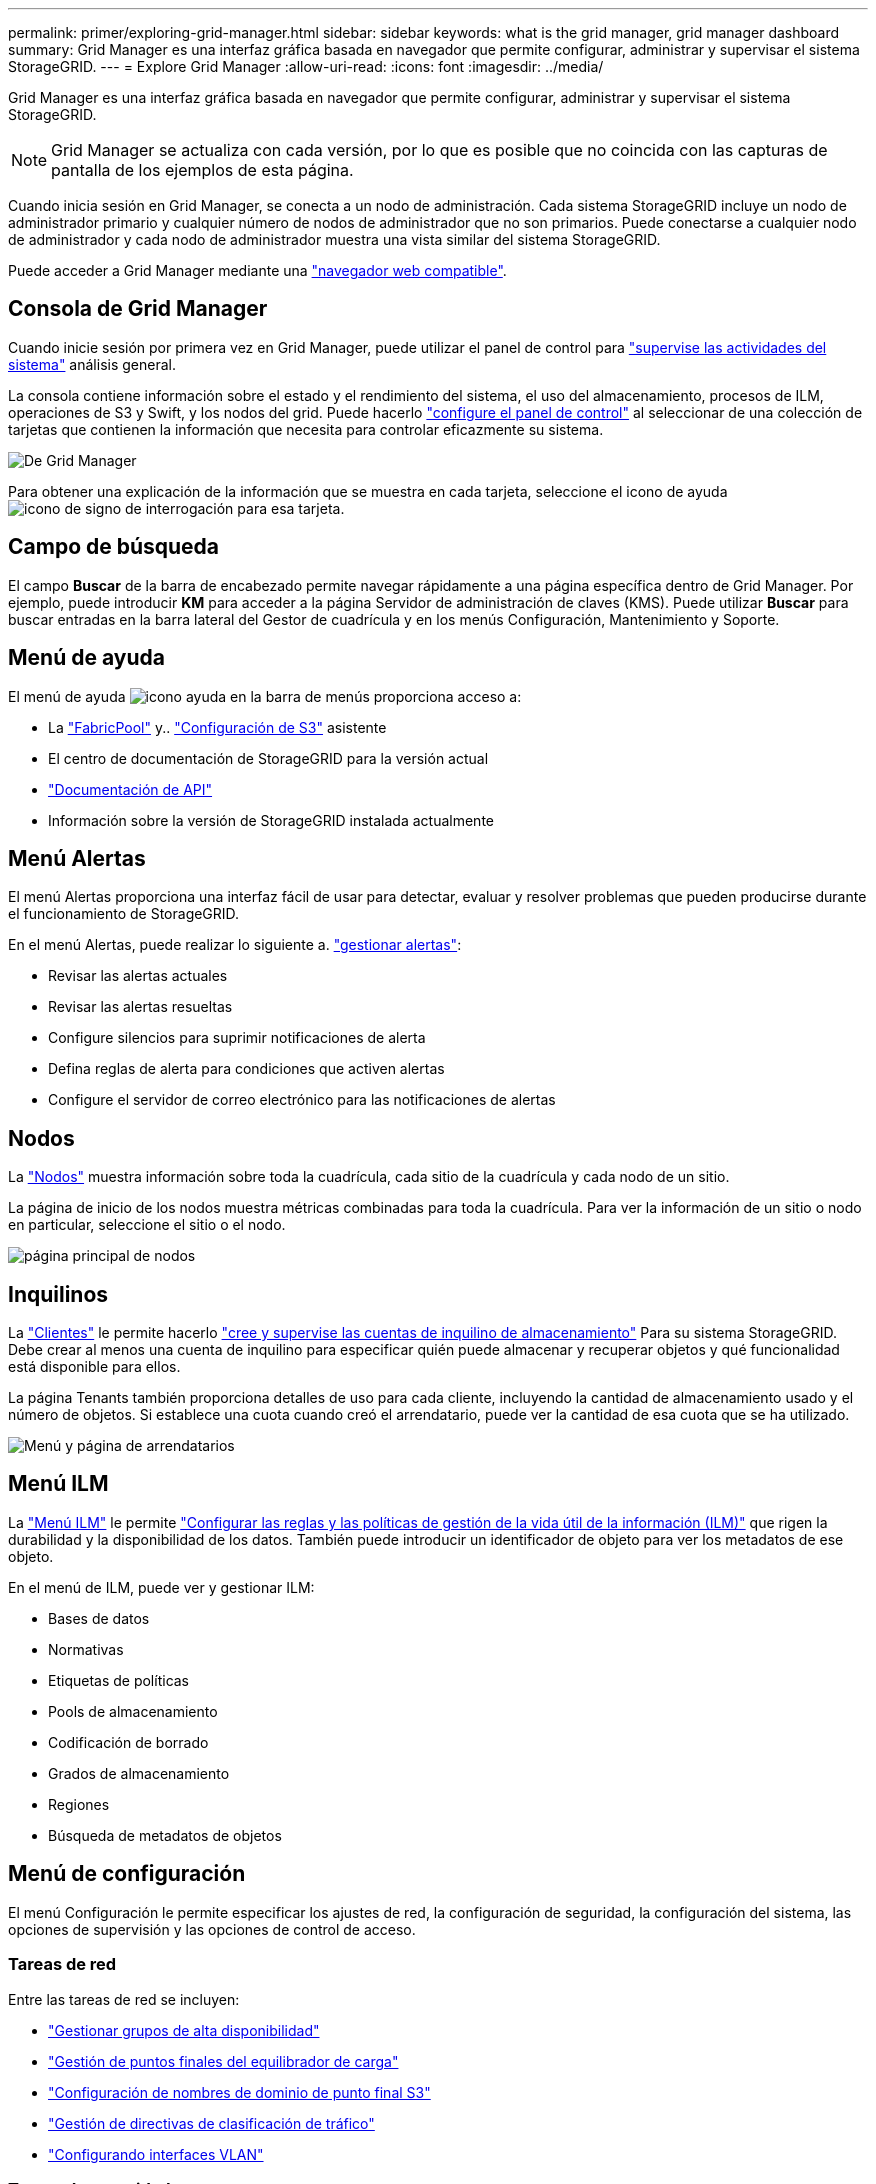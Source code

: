 ---
permalink: primer/exploring-grid-manager.html 
sidebar: sidebar 
keywords: what is the grid manager, grid manager dashboard 
summary: Grid Manager es una interfaz gráfica basada en navegador que permite configurar, administrar y supervisar el sistema StorageGRID. 
---
= Explore Grid Manager
:allow-uri-read: 
:icons: font
:imagesdir: ../media/


[role="lead"]
Grid Manager es una interfaz gráfica basada en navegador que permite configurar, administrar y supervisar el sistema StorageGRID.


NOTE: Grid Manager se actualiza con cada versión, por lo que es posible que no coincida con las capturas de pantalla de los ejemplos de esta página.

Cuando inicia sesión en Grid Manager, se conecta a un nodo de administración. Cada sistema StorageGRID incluye un nodo de administrador primario y cualquier número de nodos de administrador que no son primarios. Puede conectarse a cualquier nodo de administrador y cada nodo de administrador muestra una vista similar del sistema StorageGRID.

Puede acceder a Grid Manager mediante una link:../admin/web-browser-requirements.html["navegador web compatible"].



== Consola de Grid Manager

Cuando inicie sesión por primera vez en Grid Manager, puede utilizar el panel de control para link:../monitor/viewing-dashboard.html["supervise las actividades del sistema"] análisis general.

La consola contiene información sobre el estado y el rendimiento del sistema, el uso del almacenamiento, procesos de ILM, operaciones de S3 y Swift, y los nodos del grid. Puede hacerlo link:../monitor/viewing-dashboard.html["configure el panel de control"] al seleccionar de una colección de tarjetas que contienen la información que necesita para controlar eficazmente su sistema.

image::../media/grid_manager_dashboard_and_menu.png[De Grid Manager]

Para obtener una explicación de la información que se muestra en cada tarjeta, seleccione el icono de ayuda image:../media/icon_nms_question.png["icono de signo de interrogación"] para esa tarjeta.



== Campo de búsqueda

El campo *Buscar* de la barra de encabezado permite navegar rápidamente a una página específica dentro de Grid Manager. Por ejemplo, puede introducir *KM* para acceder a la página Servidor de administración de claves (KMS). Puede utilizar *Buscar* para buscar entradas en la barra lateral del Gestor de cuadrícula y en los menús Configuración, Mantenimiento y Soporte.



== Menú de ayuda

El menú de ayuda image:../media/icon-help-menu-bar.png["icono ayuda en la barra de menús"] proporciona acceso a:

* La link:../fabricpool/use-fabricpool-setup-wizard.html["FabricPool"] y.. link:../admin/use-s3-setup-wizard.html["Configuración de S3"] asistente
* El centro de documentación de StorageGRID para la versión actual
* link:../admin/using-grid-management-api.html["Documentación de API"]
* Información sobre la versión de StorageGRID instalada actualmente




== Menú Alertas

El menú Alertas proporciona una interfaz fácil de usar para detectar, evaluar y resolver problemas que pueden producirse durante el funcionamiento de StorageGRID.

En el menú Alertas, puede realizar lo siguiente a. link:../monitor/managing-alerts.html["gestionar alertas"]:

* Revisar las alertas actuales
* Revisar las alertas resueltas
* Configure silencios para suprimir notificaciones de alerta
* Defina reglas de alerta para condiciones que activen alertas
* Configure el servidor de correo electrónico para las notificaciones de alertas




== Nodos

La link:../monitor/viewing-nodes-page.html["Nodos"] muestra información sobre toda la cuadrícula, cada sitio de la cuadrícula y cada nodo de un sitio.

La página de inicio de los nodos muestra métricas combinadas para toda la cuadrícula. Para ver la información de un sitio o nodo en particular, seleccione el sitio o el nodo.

image::../media/nodes_page.png[página principal de nodos]



== Inquilinos

La link:../admin/managing-tenants.html["Clientes"] le permite hacerlo link:../tenant/index.html["cree y supervise las cuentas de inquilino de almacenamiento"] Para su sistema StorageGRID. Debe crear al menos una cuenta de inquilino para especificar quién puede almacenar y recuperar objetos y qué funcionalidad está disponible para ellos.

La página Tenants también proporciona detalles de uso para cada cliente, incluyendo la cantidad de almacenamiento usado y el número de objetos. Si establece una cuota cuando creó el arrendatario, puede ver la cantidad de esa cuota que se ha utilizado.

image::../media/tenants_page.png[Menú y página de arrendatarios]



== Menú ILM

La link:using-information-lifecycle-management.html["Menú ILM"] le permite link:../ilm/index.html["Configurar las reglas y las políticas de gestión de la vida útil de la información (ILM)"] que rigen la durabilidad y la disponibilidad de los datos. También puede introducir un identificador de objeto para ver los metadatos de ese objeto.

En el menú de ILM, puede ver y gestionar ILM:

* Bases de datos
* Normativas
* Etiquetas de políticas
* Pools de almacenamiento
* Codificación de borrado
* Grados de almacenamiento
* Regiones
* Búsqueda de metadatos de objetos




== Menú de configuración

El menú Configuración le permite especificar los ajustes de red, la configuración de seguridad, la configuración del sistema, las opciones de supervisión y las opciones de control de acceso.



=== Tareas de red

Entre las tareas de red se incluyen:

* link:../admin/managing-high-availability-groups.html["Gestionar grupos de alta disponibilidad"]
* link:../admin/managing-load-balancing.html["Gestión de puntos finales del equilibrador de carga"]
* link:../admin/configuring-s3-api-endpoint-domain-names.html["Configuración de nombres de dominio de punto final S3"]
* link:../admin/managing-traffic-classification-policies.html["Gestión de directivas de clasificación de tráfico"]
* link:../admin/configure-vlan-interfaces.html["Configurando interfaces VLAN"]




=== Tareas de seguridad

Las tareas de seguridad incluyen:

* link:../admin/using-storagegrid-security-certificates.html["Gestión de certificados de seguridad"]
* link:../admin/manage-firewall-controls.html["Gestión de los controles internos del firewall"]
* link:../admin/kms-configuring.html["Configuración de servidores de gestión de claves"]
* Configuración de los ajustes de seguridad, incluido el link:../admin/manage-tls-ssh-policy.html["Política de TLS y SSH"], link:../admin/changing-network-options-object-encryption.html["opciones de seguridad de objetos y redes"], y. link:../admin/changing-browser-session-timeout-interface.html["configuración de seguridad de la interfaz"].
* Configuración de los ajustes de un link:../admin/configuring-storage-proxy-settings.html["proxy de almacenamiento"] o una link:../admin/configuring-admin-proxy-settings.html["proxy de administración"]




=== Tareas del sistema

Las tareas del sistema incluyen:

* Uso link:../admin/grid-federation-overview.html["federación de grid"] Para clonar información de cuenta de inquilino y replicar datos de objetos entre dos sistemas StorageGRID.
* Opcionalmente, active el link:../admin/configuring-stored-object-compression.html["Comprimir objetos almacenados"] opción.
* link:../ilm/managing-objects-with-s3-object-lock.html["Gestión del bloqueo de objetos S3"]
* Comprender las opciones de almacenamiento como link:../admin/what-object-segmentation-is.html["segmentación de objetos"] y.. link:../admin/what-storage-volume-watermarks-are.html["marcas de agua de volumen de almacenamiento"].




=== Tareas de supervisión

Las tareas de supervisión incluyen:

* link:../monitor/configure-audit-messages.html["Configuración de los mensajes de auditoría y los destinos de registro"]
* link:../monitor/using-snmp-monitoring.html["Uso de la supervisión de SNMP"]




=== Tareas de control de acceso

Las tareas de control de acceso incluyen:

* link:../admin/managing-admin-groups.html["Gestión de los grupos de administración"]
* link:../admin/managing-users.html["Gestión de usuarios administradores"]
* Cambiar el link:../admin/changing-provisioning-passphrase.html["aprovisionamiento de la clave de acceso"] o. link:../admin/change-node-console-password.html["contraseñas de la consola del nodo"]
* link:../admin/using-identity-federation.html["Mediante la federación de identidades"]
* link:../admin/configuring-sso.html["Configuración de SSO"]




== Menú de mantenimiento

El menú Mantenimiento le permite realizar tareas de mantenimiento, mantenimiento del sistema y mantenimiento de la red.



=== Tareas

Las tareas de mantenimiento incluyen:

* link:../maintain/decommission-procedure.html["Operaciones de decomisionar"] para eliminar los nodos y sitios de cuadrícula no utilizados
* link:../expand/index.html["Operaciones de expansión"] para agregar nuevos nodos y sitios de cuadrícula
* link:../maintain/grid-node-recovery-procedures.html["Procedimientos de recuperación de nodos de grid"] para sustituir un nodo con fallos y restaurar los datos
* link:../maintain/rename-grid-site-node-overview.html["Cambiar el nombre de los procedimientos"] para cambiar los nombres mostrados de la cuadrícula, los sitios y los nodos
* link:../troubleshoot/verifying-object-integrity.html["Operaciones de comprobación de existencia de objetos"] para verificar la existencia (aunque no la corrección) de los datos de objeto
* Ejecución de un link:../maintain/rolling-reboot-procedure.html["reinicio gradual"] para reiniciar varios nodos de cuadrícula
* link:../maintain/restoring-volume.html["Operaciones de restauración de volúmenes"]




=== Sistema

Algunas de las tareas de mantenimiento del sistema que se pueden realizar son:

* link:../admin/viewing-storagegrid-license-information.html["Ver información de licencias de StorageGRID"] o. link:../admin/updating-storagegrid-license-information.html["actualizando la información de licencia"]
* Generar y descargar el link:../maintain/downloading-recovery-package.html["Paquete de recuperación"]
* Realizar actualizaciones de software StorageGRID, incluidas actualizaciones de software, correcciones urgentes y actualizaciones para el software de sistema operativo SANtricity en los dispositivos seleccionados
+
** link:../upgrade/index.html["Procedimiento de actualización"]
** link:../maintain/storagegrid-hotfix-procedure.html["Procedimiento de revisión"]
** https://docs.netapp.com/us-en/storagegrid-appliances/sg6000/upgrading-santricity-os-on-storage-controllers-using-grid-manager-sg6000.html["Actualice el sistema operativo SANtricity en las controladoras de almacenamiento SG6000 mediante Grid Manager"^]
** https://docs.netapp.com/us-en/storagegrid-appliances/sg5700/upgrading-santricity-os-on-storage-controllers-using-grid-manager-sg5700.html["Actualice el sistema operativo SANtricity en las controladoras de almacenamiento SG5700 mediante Grid Manager"^]






=== Red

Algunas de las tareas de mantenimiento de red que puede realizar son:

* link:../maintain/configuring-dns-servers.html["Configurando servidores DNS"]
* link:../maintain/updating-subnets-for-grid-network.html["Actualizando subredes de red de grid"]
* link:../maintain/configuring-ntp-servers.html["Gestionar servidores NTP"]




== Menú de soporte

El menú Soporte ofrece opciones que ayudan al soporte técnico a analizar y solucionar problemas del sistema. Hay tres partes en el menú Soporte: Herramientas, Alarmas (heredadas) y otras.



=== Herramientas

En la sección Herramientas del menú Soporte, puede:

* link:../admin/configure-autosupport-grid-manager.html["Configure AutoSupport"]
* link:../monitor/running-diagnostics.html["Ejecutar diagnóstico"] en el estado actual de la cuadrícula
* link:../monitor/viewing-grid-topology-tree.html["Acceda al árbol de topología de cuadrícula"] para ver información detallada sobre los nodos de cuadrícula, los servicios y los atributos
* link:../monitor/collecting-log-files-and-system-data.html["Recopilar archivos de registro y datos del sistema"]
* link:../monitor/reviewing-support-metrics.html["Revisar las métricas de soporte"]
+

NOTE: Las herramientas disponibles en la opción * Metrics* están diseñadas para su uso por el soporte técnico. Algunas funciones y elementos de menú de estas herramientas no son intencionalmente funcionales.





=== Alarmas (heredadas)

Desde la link:../monitor/managing-alarms.html["Alarmas (heredadas)"] Del menú Soporte, puede:

* Revise las alarmas actuales, históricas y globales
* Configurar eventos personalizados
* Configuración link:../monitor/managing-alarms.html["notificaciones por correo electrónico para alarmas heredadas"]



NOTE: Aunque el sistema de alarma heredado sigue siendo compatible, el sistema de alerta ofrece importantes ventajas y es más fácil de usar.



=== Otros

Desde la otra sección del menú Soporte, puede:

* Gestione link:../admin/manage-link-costs.html["coste de enlace"]
* Ver link:../admin/viewing-notification-status-and-queues.html["Sistema de gestión de redes (NMS)"] entradas
* Gestione link:../admin/what-storage-volume-watermarks-are.html["marcas de agua de almacenamiento"]

